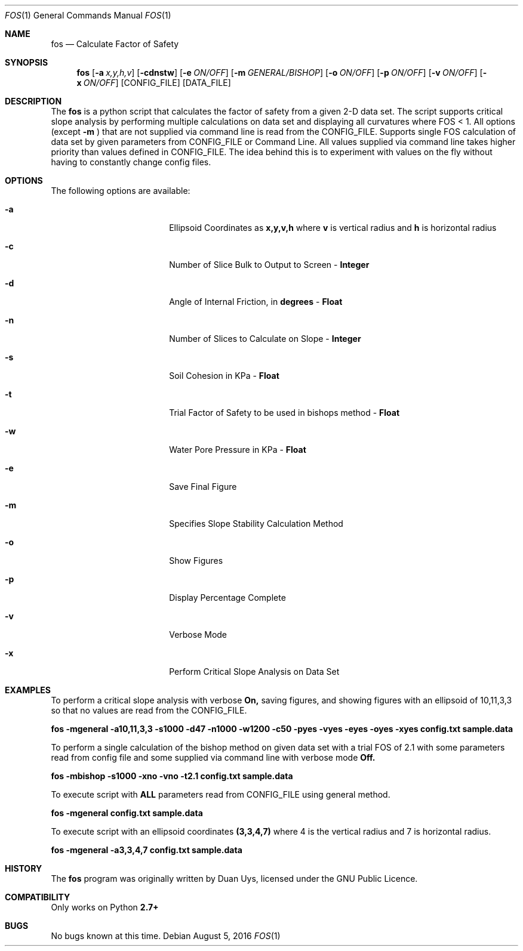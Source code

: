 
.Dd August 5, 2016
.Dt FOS 1
.Os
.Sh NAME
.Nm fos
.Nd Calculate Factor of Safety
.Sh SYNOPSIS
.Nm
.Op Fl a Ar x,y,h,v
.Op Fl cdnstw
.Op Fl e Ar ON/OFF
.Op Fl m Ar GENERAL/BISHOP 
.Op Fl o Ar ON/OFF
.Op Fl p Ar ON/OFF
.Op Fl v Ar ON/OFF
.Op Fl x Ar ON/OFF
[CONFIG_FILE] [DATA_FILE]
.Sh DESCRIPTION
The
.Nm
is a python script that calculates the factor of safety from a given 2-D data set. The script supports critical slope analysis by performing multiple calculations on data set and displaying all curvatures where FOS < 1. All options (except 
.Nm -m
) that are not supplied via command line is read from the CONFIG_FILE. Supports single FOS calculation of data set by given parameters from CONFIG_FILE or Command Line. All values supplied via command line takes higher priority than values defined in CONFIG_FILE. The idea behind this is to experiment with values on the fly without having to constantly change config files.
.Sh OPTIONS
The following options are available:
.Bl -tag -width XXrXXXrecursiveX
.It Fl a
Ellipsoid Coordinates as
.Nm x,y,v,h
where
.Nm v
is vertical radius and
.Nm h
is horizontal radius

.It Fl c
Number of Slice Bulk to Output to Screen - 
.Nm Integer

.It Fl d
Angle of Internal Friction, in 
.Nm degrees
-
.Nm Float

.It Fl n
Number of Slices to Calculate on Slope -
.Nm Integer

.It Fl s
Soil Cohesion in KPa -
.Nm Float

.It Fl t
Trial Factor of Safety to be used in bishops method -
.Nm Float

.It Fl w
Water Pore Pressure in KPa -
.Nm Float

.It Fl e
Save Final Figure
.It Fl m
Specifies Slope Stability Calculation Method
.It Fl o
Show Figures
.It Fl p
Display Percentage Complete

.It Fl v
Verbose Mode

.It Fl x
Perform Critical Slope Analysis on Data Set


.Sh EXAMPLES
To perform a critical slope analysis with verbose
.Nm On,
saving figures, and showing figures with an ellipsoid of 10,11,3,3 so that no values are read from the CONFIG_FILE.

.Nm fos -mgeneral -a10,11,3,3 -s1000 -d47 -n1000 -w1200 -c50 -pyes -vyes -eyes -oyes -xyes config.txt sample.data

To perform a single calculation of the bishop method on given data set with a trial FOS of 2.1 with some parameters read from config file and some supplied via command line with verbose mode
.Nm Off.

.Nm fos -mbishop -s1000 -xno -vno -t2.1 config.txt sample.data

To execute script with 
.Nm ALL
parameters read from CONFIG_FILE using general method.

.Nm fos -mgeneral config.txt sample.data

To execute script with an ellipsoid coordinates
.Nm (3,3,4,7)
where 4 is the vertical radius and 7 is horizontal radius.

.Nm fos -mgeneral -a3,3,4,7 config.txt sample.data

.Sh HISTORY
The
.Nm
program was originally written by Duan Uys, licensed under
the GNU Public Licence.
.Sh COMPATIBILITY
Only works on Python
.Nm 2.7+
.Sh BUGS
No bugs known at this time.


